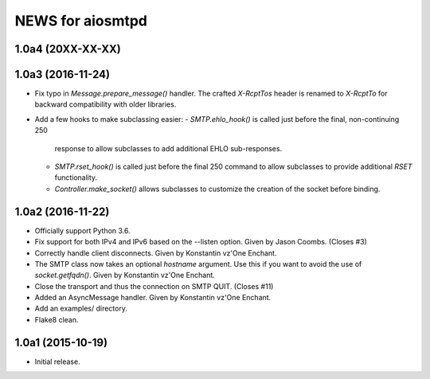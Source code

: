 ===================
 NEWS for aiosmtpd
===================

1.0a4 (20XX-XX-XX)
==================

1.0a3 (2016-11-24)
==================
* Fix typo in `Message.prepare_message()` handler.  The crafted `X-RcptTos`
  header is renamed to `X-RcptTo` for backward compatibility with older
  libraries.
* Add a few hooks to make subclassing easier:
  - `SMTP.ehlo_hook()` is called just before the final, non-continuing 250
    response to allow subclasses to add additional EHLO sub-responses.
  - `SMTP.rset_hook()` is called just before the final 250 command to allow
    subclasses to provide additional `RSET` functionality.
  - `Controller.make_socket()` allows subclasses to customize the creation of
    the socket before binding.

1.0a2 (2016-11-22)
==================
* Officially support Python 3.6.
* Fix support for both IPv4 and IPv6 based on the --listen option.  Given by
  Jason Coombs.  (Closes #3)
* Correctly handle client disconnects.  Given by Konstantin vz'One Enchant.
* The SMTP class now takes an optional `hostname` argument.  Use this if you
  want to avoid the use of `socket.getfqdn()`.  Given by Konstantin vz'One
  Enchant.
* Close the transport and thus the connection on SMTP QUIT.  (Closes #11)
* Added an AsyncMessage handler.  Given by Konstantin vz'One Enchant.
* Add an examples/ directory.
* Flake8 clean.

1.0a1 (2015-10-19)
==================
* Initial release.
